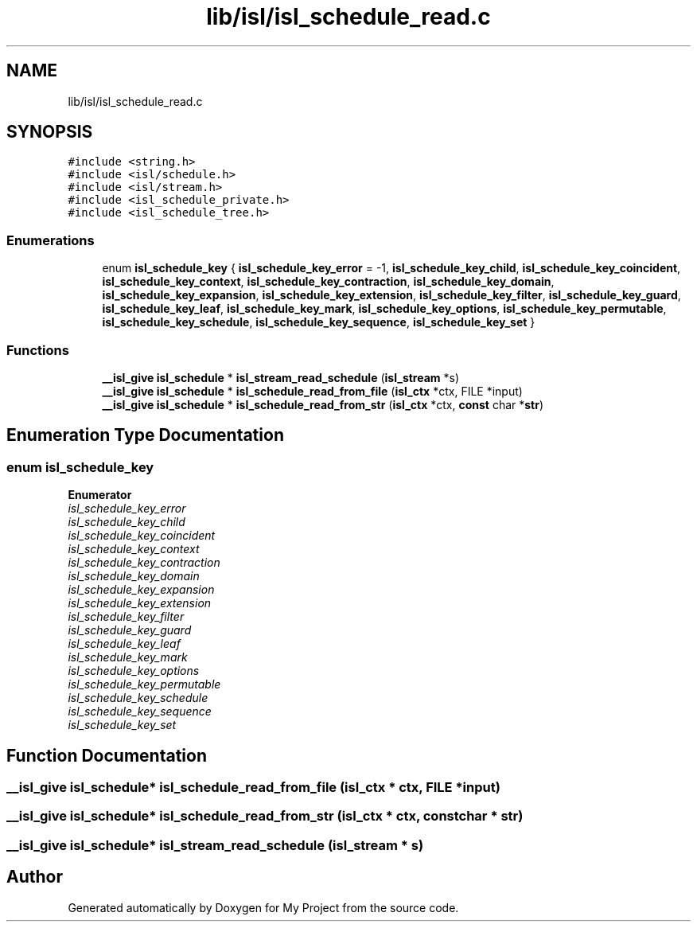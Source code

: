 .TH "lib/isl/isl_schedule_read.c" 3 "Sun Jul 12 2020" "My Project" \" -*- nroff -*-
.ad l
.nh
.SH NAME
lib/isl/isl_schedule_read.c
.SH SYNOPSIS
.br
.PP
\fC#include <string\&.h>\fP
.br
\fC#include <isl/schedule\&.h>\fP
.br
\fC#include <isl/stream\&.h>\fP
.br
\fC#include <isl_schedule_private\&.h>\fP
.br
\fC#include <isl_schedule_tree\&.h>\fP
.br

.SS "Enumerations"

.in +1c
.ti -1c
.RI "enum \fBisl_schedule_key\fP { \fBisl_schedule_key_error\fP = -1, \fBisl_schedule_key_child\fP, \fBisl_schedule_key_coincident\fP, \fBisl_schedule_key_context\fP, \fBisl_schedule_key_contraction\fP, \fBisl_schedule_key_domain\fP, \fBisl_schedule_key_expansion\fP, \fBisl_schedule_key_extension\fP, \fBisl_schedule_key_filter\fP, \fBisl_schedule_key_guard\fP, \fBisl_schedule_key_leaf\fP, \fBisl_schedule_key_mark\fP, \fBisl_schedule_key_options\fP, \fBisl_schedule_key_permutable\fP, \fBisl_schedule_key_schedule\fP, \fBisl_schedule_key_sequence\fP, \fBisl_schedule_key_set\fP }"
.br
.in -1c
.SS "Functions"

.in +1c
.ti -1c
.RI "\fB__isl_give\fP \fBisl_schedule\fP * \fBisl_stream_read_schedule\fP (\fBisl_stream\fP *s)"
.br
.ti -1c
.RI "\fB__isl_give\fP \fBisl_schedule\fP * \fBisl_schedule_read_from_file\fP (\fBisl_ctx\fP *ctx, FILE *input)"
.br
.ti -1c
.RI "\fB__isl_give\fP \fBisl_schedule\fP * \fBisl_schedule_read_from_str\fP (\fBisl_ctx\fP *ctx, \fBconst\fP char *\fBstr\fP)"
.br
.in -1c
.SH "Enumeration Type Documentation"
.PP 
.SS "enum \fBisl_schedule_key\fP"

.PP
\fBEnumerator\fP
.in +1c
.TP
\fB\fIisl_schedule_key_error \fP\fP
.TP
\fB\fIisl_schedule_key_child \fP\fP
.TP
\fB\fIisl_schedule_key_coincident \fP\fP
.TP
\fB\fIisl_schedule_key_context \fP\fP
.TP
\fB\fIisl_schedule_key_contraction \fP\fP
.TP
\fB\fIisl_schedule_key_domain \fP\fP
.TP
\fB\fIisl_schedule_key_expansion \fP\fP
.TP
\fB\fIisl_schedule_key_extension \fP\fP
.TP
\fB\fIisl_schedule_key_filter \fP\fP
.TP
\fB\fIisl_schedule_key_guard \fP\fP
.TP
\fB\fIisl_schedule_key_leaf \fP\fP
.TP
\fB\fIisl_schedule_key_mark \fP\fP
.TP
\fB\fIisl_schedule_key_options \fP\fP
.TP
\fB\fIisl_schedule_key_permutable \fP\fP
.TP
\fB\fIisl_schedule_key_schedule \fP\fP
.TP
\fB\fIisl_schedule_key_sequence \fP\fP
.TP
\fB\fIisl_schedule_key_set \fP\fP
.SH "Function Documentation"
.PP 
.SS "\fB__isl_give\fP \fBisl_schedule\fP* isl_schedule_read_from_file (\fBisl_ctx\fP * ctx, FILE * input)"

.SS "\fB__isl_give\fP \fBisl_schedule\fP* isl_schedule_read_from_str (\fBisl_ctx\fP * ctx, \fBconst\fP char * str)"

.SS "\fB__isl_give\fP \fBisl_schedule\fP* isl_stream_read_schedule (\fBisl_stream\fP * s)"

.SH "Author"
.PP 
Generated automatically by Doxygen for My Project from the source code\&.
